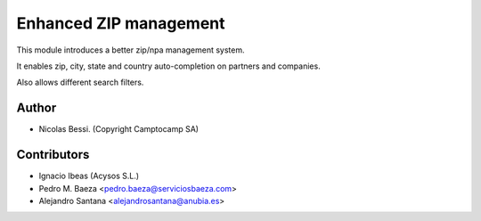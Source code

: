 Enhanced ZIP management
=======================

This module introduces a better zip/npa management system.

It enables zip, city, state and country auto-completion on partners and companies.

Also allows different search filters.


Author
------

- Nicolas Bessi. (Copyright Camptocamp SA)

Contributors
------------
- Ignacio Ibeas (Acysos S.L.)
- Pedro M. Baeza <pedro.baeza@serviciosbaeza.com>
- Alejandro Santana <alejandrosantana@anubia.es>
